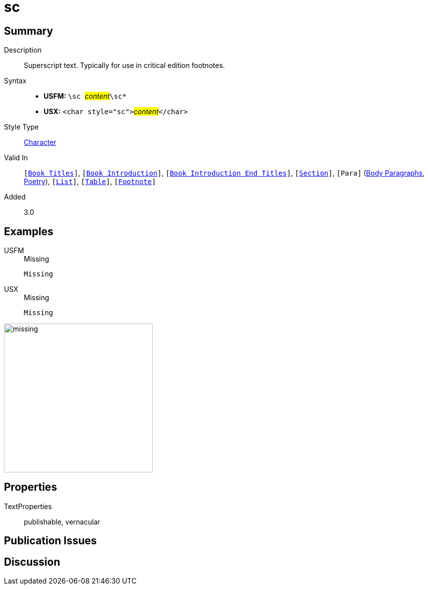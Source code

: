 = sc
:description: Superscript text
:url-repo: https://github.com/usfm-bible/tcdocs/blob/main/markers/char/sc.adoc
:noindex:
ifndef::localdir[]
:source-highlighter: rouge
:localdir: ../
endif::[]
:imagesdir: {localdir}/images

// tag::public[]

== Summary

Description:: Superscript text. Typically for use in critical edition footnotes.
Syntax::
* *USFM:* ``++\sc ++``#__content__#``++\sc*++``
* *USX:* ``++<char style="sc">++``#__content__#``++</char>++``
Style Type:: xref:char:index.adoc[Character]
Valid In:: `[xref:doc:index.adoc#doc-book-titles[Book Titles]]`, `[xref:doc:index.adoc#doc-book-intro[Book Introduction]]`, `[xref:doc:index.adoc#doc-book-intro-end-titles[Book Introduction End Titles]]`, `[xref:para:titles-sections/index.adoc[Section]]`, `[Para]` (xref:para:paragraphs/index.adoc[Body Paragraphs], xref:para:poetry/index.adoc[Poetry]), `[xref:para:lists/index.adoc[List]]`, `[xref:para:tables/index.adoc[Table]]`, `[xref:note:footnote/index.adoc[Footnote]]`
// tag::spec[]
Added:: 3.0
// end::spec[]

== Examples

[tabs]
======
USFM::
+
.Missing
[source#src-usfm-char-sup_1,usfm,highlight=1]
----
Missing
----
USX::
+
.Missing
[source#src-usx-char-sup_1,xml,highlight=1]
----
Missing
----
======

image::char/missing.jpg[,300]

== Properties

TextProperties:: publishable, vernacular

== Publication Issues

// end::public[]

== Discussion
